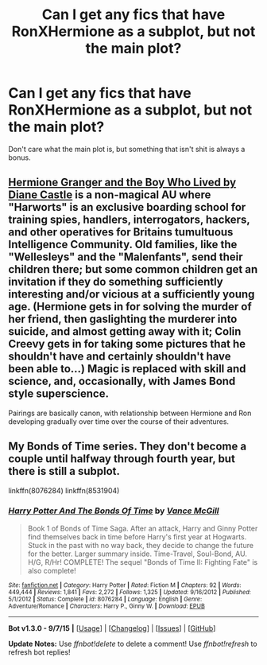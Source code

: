 #+TITLE: Can I get any fics that have RonXHermione as a subplot, but not the main plot?

* Can I get any fics that have RonXHermione as a subplot, but not the main plot?
:PROPERTIES:
:Author: Englishhedgehog13
:Score: 5
:DateUnix: 1447128100.0
:DateShort: 2015-Nov-10
:FlairText: Request
:END:
Don't care what the main plot is, but something that isn't shit is always a bonus.


** [[http://www.tthfanfic.org/Story-30822][Hermione Granger and the Boy Who Lived by Diane Castle]] is a non-magical AU where "Harworts" is an exclusive boarding school for training spies, handlers, interrogators, hackers, and other operatives for Britains tumultuous Intelligence Community. Old families, like the "Wellesleys" and the "Malenfants", send their children there; but some common children get an invitation if they do something sufficiently interesting and/or vicious at a sufficiently young age. (Hermione gets in for solving the murder of her friend, then gaslighting the murderer into suicide, and almost getting away with it; Colin Creevy gets in for taking some pictures that he shouldn't have and certainly shouldn't have been able to...) Magic is replaced with skill and science, and, occasionally, with James Bond style superscience.

Pairings are basically canon, with relationship between Hermione and Ron developing gradually over time over the course of their adventures.
:PROPERTIES:
:Author: turbinicarpus
:Score: 6
:DateUnix: 1447148109.0
:DateShort: 2015-Nov-10
:END:


** My Bonds of Time series. They don't become a couple until halfway through fourth year, but there is still a subplot.

linkffn(8076284) linkffn(8531904)
:PROPERTIES:
:Author: SoulxxBondz
:Score: 1
:DateUnix: 1447214050.0
:DateShort: 2015-Nov-11
:END:

*** [[http://www.fanfiction.net/s/8076284/1/][*/Harry Potter And The Bonds Of Time/*]] by [[https://www.fanfiction.net/u/670787/Vance-McGill][/Vance McGill/]]

#+begin_quote
  Book 1 of Bonds of Time Saga. After an attack, Harry and Ginny Potter find themselves back in time before Harry's first year at Hogwarts. Stuck in the past with no way back, they decide to change the future for the better. Larger summary inside. Time-Travel, Soul-Bond, AU. H/G, R/Hr! COMPLETE! The sequel "Bonds of Time II: Fighting Fate" is also complete!
#+end_quote

^{/Site/: [[http://www.fanfiction.net/][fanfiction.net]] *|* /Category/: Harry Potter *|* /Rated/: Fiction M *|* /Chapters/: 92 *|* /Words/: 449,444 *|* /Reviews/: 1,841 *|* /Favs/: 2,272 *|* /Follows/: 1,325 *|* /Updated/: 9/16/2012 *|* /Published/: 5/1/2012 *|* /Status/: Complete *|* /id/: 8076284 *|* /Language/: English *|* /Genre/: Adventure/Romance *|* /Characters/: Harry P., Ginny W. *|* /Download/: [[http://www.p0ody-files.com/ff_to_ebook/mobile/makeEpub.php?id=8076284][EPUB]]}

--------------

*Bot v1.3.0 - 9/7/15* *|* [[[https://github.com/tusing/reddit-ffn-bot/wiki/Usage][Usage]]] | [[[https://github.com/tusing/reddit-ffn-bot/wiki/Changelog][Changelog]]] | [[[https://github.com/tusing/reddit-ffn-bot/issues/][Issues]]] | [[[https://github.com/tusing/reddit-ffn-bot/][GitHub]]]

*Update Notes:* Use /ffnbot!delete/ to delete a comment! Use /ffnbot!refresh/ to refresh bot replies!
:PROPERTIES:
:Author: FanfictionBot
:Score: 1
:DateUnix: 1447214061.0
:DateShort: 2015-Nov-11
:END:
